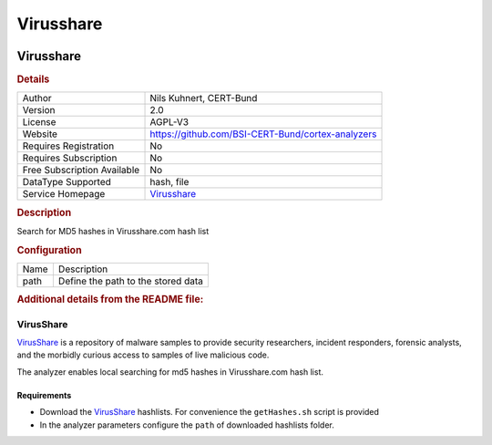 Virusshare
==========

.. image:: ./assets/virusshare.png
   :alt: logo

Virusshare
----------

.. rubric:: Details

===========================  =================================================
Author                       Nils Kuhnert, CERT-Bund
Version                      2.0
License                      AGPL-V3
Website                      https://github.com/BSI-CERT-Bund/cortex-analyzers
Requires Registration        No
Requires Subscription        No
Free Subscription Available  No
DataType Supported           hash, file
Service Homepage             `Virusshare <https://virusshare.com/>`_
===========================  =================================================

.. rubric:: Description

Search for MD5 hashes in Virusshare.com hash list

.. rubric:: Configuration

====  ==================================
Name  Description
path  Define the path to the stored data
====  ==================================


.. rubric:: Additional details from the README file:


VirusShare
^^^^^^^^^^

`VirusShare <https://virusshare.com/>`_ is a repository of malware samples to provide security researchers, incident responders, forensic analysts, and the morbidly curious access to samples of live malicious code.

The analyzer enables local searching for md5 hashes in Virusshare.com hash list. 

Requirements
~~~~~~~~~~~~


* Download the `VirusShare <https://virusshare.com/hashes>`_ hashlists. For convenience the ``getHashes.sh`` script is provided 
* In the analyzer parameters configure the ``path`` of downloaded hashlists folder.

